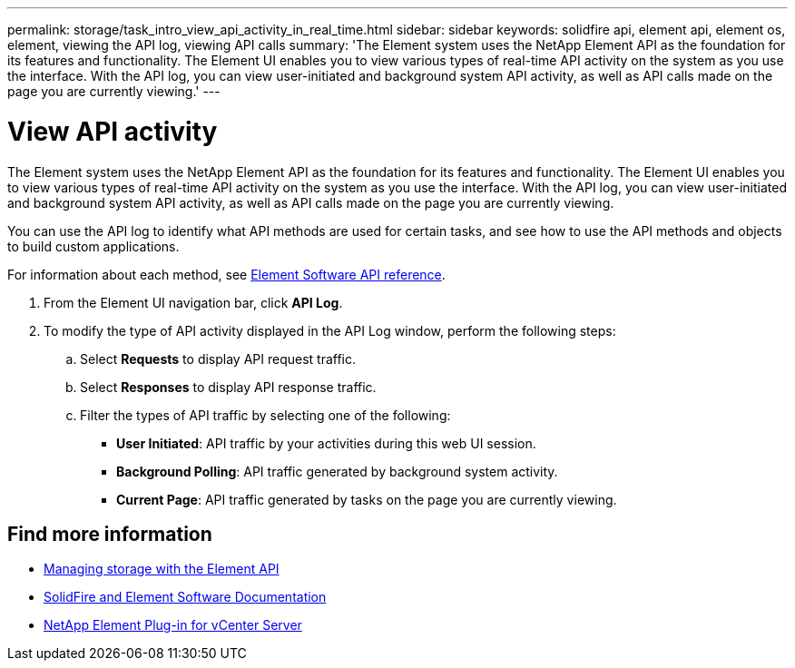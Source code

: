 ---
permalink: storage/task_intro_view_api_activity_in_real_time.html
sidebar: sidebar
keywords: solidfire api, element api, element os, element, viewing the API log, viewing API calls
summary: 'The Element system uses the NetApp Element API as the foundation for its features and functionality. The Element UI enables you to view various types of real-time API activity on the system as you use the interface. With the API log, you can view user-initiated and background system API activity, as well as API calls made on the page you are currently viewing.'
---

= View API activity
:icons: font
:imagesdir: ../media/

[.lead]
The Element system uses the NetApp Element API as the foundation for its features and functionality. The Element UI enables you to view various types of real-time API activity on the system as you use the interface. With the API log, you can view user-initiated and background system API activity, as well as API calls made on the page you are currently viewing.

You can use the API log to identify what API methods are used for certain tasks, and see how to use the API methods and objects to build custom applications.

For information about each method, see link:../api/index.html[Element Software API reference].

. From the Element UI navigation bar, click *API Log*.
. To modify the type of API activity displayed in the API Log window, perform the following steps:
 .. Select *Requests* to display API request traffic.
 .. Select *Responses* to display API response traffic.
 .. Filter the types of API traffic by selecting one of the following:
  *** *User Initiated*: API traffic by your activities during this web UI session.
  *** *Background Polling*: API traffic generated by background system activity.
  *** *Current Page*: API traffic generated by tasks on the page you are currently viewing.

== Find more information

* link:../api/index.html[Managing storage with the Element API]
* https://docs.netapp.com/us-en/element-software/index.html[SolidFire and Element Software Documentation]
* https://docs.netapp.com/us-en/vcp/index.html[NetApp Element Plug-in for vCenter Server^]
